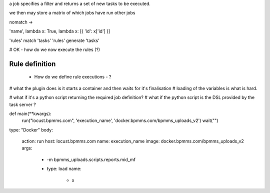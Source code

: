 a job specifies a filter and returns a set of new tasks to be executed.

we then may store a matrix of which jobs have run other jobs


nomatch ->

'name', lambda x: True, lambda x: [{ 'id': x['id'] }]


'rules' match 'tasks'
'rules' generate 'tasks'


# OK - how do we now execute the rules (?)

Rule definition
---------------

 + How do we define rule executions - ?

# what the plugin does is it starts a container and then waits for it's finalisation
# loading of the variables is what is hard.

# what if it's a python script returning the required job definition?
# what if the python script is the DSL provided by the task server ?

def main(**kwargs):
    run("locust.bpmms.com", 'execution_name', 'docker.bpmms.com/bpmms_uploads_v2')
    wait("")

type: "Docker"
body:
 action: run
 host: locust.bpmms.com
 name: execution_name
 image: docker.bpmms.com/bpmms_uploads_v2
 args:
  - -m bpmms_uploads.scripts.reports.mid_mf
  - type: load
    name:
      - x

